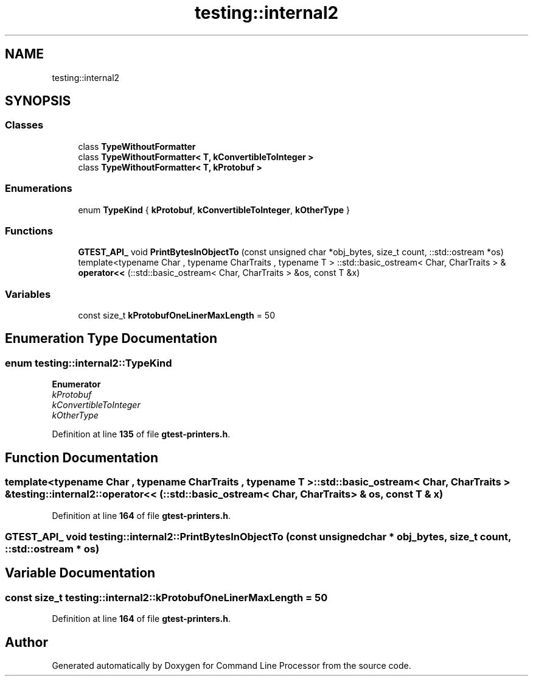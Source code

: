 .TH "testing::internal2" 3 "Wed Nov 3 2021" "Version 0.2.3" "Command Line Processor" \" -*- nroff -*-
.ad l
.nh
.SH NAME
testing::internal2
.SH SYNOPSIS
.br
.PP
.SS "Classes"

.in +1c
.ti -1c
.RI "class \fBTypeWithoutFormatter\fP"
.br
.ti -1c
.RI "class \fBTypeWithoutFormatter< T, kConvertibleToInteger >\fP"
.br
.ti -1c
.RI "class \fBTypeWithoutFormatter< T, kProtobuf >\fP"
.br
.in -1c
.SS "Enumerations"

.in +1c
.ti -1c
.RI "enum \fBTypeKind\fP { \fBkProtobuf\fP, \fBkConvertibleToInteger\fP, \fBkOtherType\fP }"
.br
.in -1c
.SS "Functions"

.in +1c
.ti -1c
.RI "\fBGTEST_API_\fP void \fBPrintBytesInObjectTo\fP (const unsigned char *obj_bytes, size_t count, ::std::ostream *os)"
.br
.ti -1c
.RI "template<typename Char , typename CharTraits , typename T > ::std::basic_ostream< Char, CharTraits > & \fBoperator<<\fP (::std::basic_ostream< Char, CharTraits > &os, const T &x)"
.br
.in -1c
.SS "Variables"

.in +1c
.ti -1c
.RI "const size_t \fBkProtobufOneLinerMaxLength\fP = 50"
.br
.in -1c
.SH "Enumeration Type Documentation"
.PP 
.SS "enum \fBtesting::internal2::TypeKind\fP"

.PP
\fBEnumerator\fP
.in +1c
.TP
\fB\fIkProtobuf \fP\fP
.TP
\fB\fIkConvertibleToInteger \fP\fP
.TP
\fB\fIkOtherType \fP\fP
.PP
Definition at line \fB135\fP of file \fBgtest\-printers\&.h\fP\&.
.SH "Function Documentation"
.PP 
.SS "template<typename Char , typename CharTraits , typename T > ::std::basic_ostream< Char, CharTraits > & testing::internal2::operator<< (::std::basic_ostream< Char, CharTraits > & os, const T & x)"

.PP
Definition at line \fB164\fP of file \fBgtest\-printers\&.h\fP\&.
.SS "\fBGTEST_API_\fP void testing::internal2::PrintBytesInObjectTo (const unsigned char * obj_bytes, size_t count, ::std::ostream * os)"

.SH "Variable Documentation"
.PP 
.SS "const size_t testing::internal2::kProtobufOneLinerMaxLength = 50"

.PP
Definition at line \fB164\fP of file \fBgtest\-printers\&.h\fP\&.
.SH "Author"
.PP 
Generated automatically by Doxygen for Command Line Processor from the source code\&.

